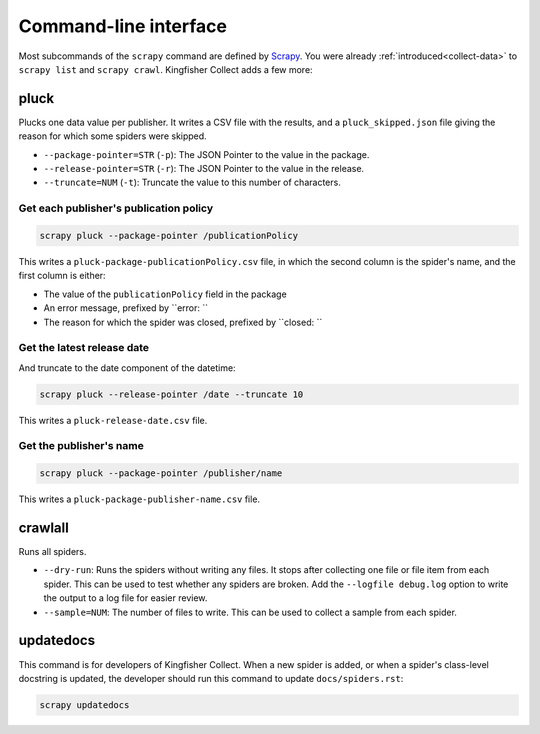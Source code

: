 Command-line interface
======================

Most subcommands of the ``scrapy`` command are defined by `Scrapy <https://docs.scrapy.org/en/latest/topics/commands.html>`__. You were already :ref:`introduced<collect-data>` to ``scrapy list`` and ``scrapy crawl``. Kingfisher Collect adds a few more:

pluck
-----

Plucks one data value per publisher. It writes a CSV file with the results, and a ``pluck_skipped.json`` file giving the reason for which some spiders were skipped.

-  ``--package-pointer=STR`` (``-p``): The JSON Pointer to the value in the package.
-  ``--release-pointer=STR`` (``-r``): The JSON Pointer to the value in the release.
-  ``--truncate=NUM`` (``-t``): Truncate the value to this number of characters.

Get each publisher's publication policy
~~~~~~~~~~~~~~~~~~~~~~~~~~~~~~~~~~~~~~~

.. code-block:: shell-session

   scrapy pluck --package-pointer /publicationPolicy

This writes a ``pluck-package-publicationPolicy.csv`` file, in which the second column is the spider's name, and the first column is either:

-  The value of the ``publicationPolicy`` field in the package
-  An error message, prefixed by ``error: ``
-  The reason for which the spider was closed, prefixed by ``closed: ``

Get the latest release date
~~~~~~~~~~~~~~~~~~~~~~~~~~~

And truncate to the date component of the datetime:

.. code-block:: shell-session

   scrapy pluck --release-pointer /date --truncate 10

This writes a ``pluck-release-date.csv`` file.

Get the publisher's name
~~~~~~~~~~~~~~~~~~~~~~~~

.. code-block:: shell-session

   scrapy pluck --package-pointer /publisher/name

This writes a ``pluck-package-publisher-name.csv`` file.

crawlall
--------

Runs all spiders.

-  ``--dry-run``: Runs the spiders without writing any files. It stops after collecting one file or file item from each spider. This can be used to test whether any spiders are broken. Add the ``--logfile debug.log`` option to write the output to a log file for easier review.
-  ``--sample=NUM``: The number of files to write. This can be used to collect a sample from each spider.

updatedocs
----------

This command is for developers of Kingfisher Collect. When a new spider is added, or when a spider's class-level docstring is updated, the developer should run this command to update ``docs/spiders.rst``:

.. code-block:: shell-session

   scrapy updatedocs
